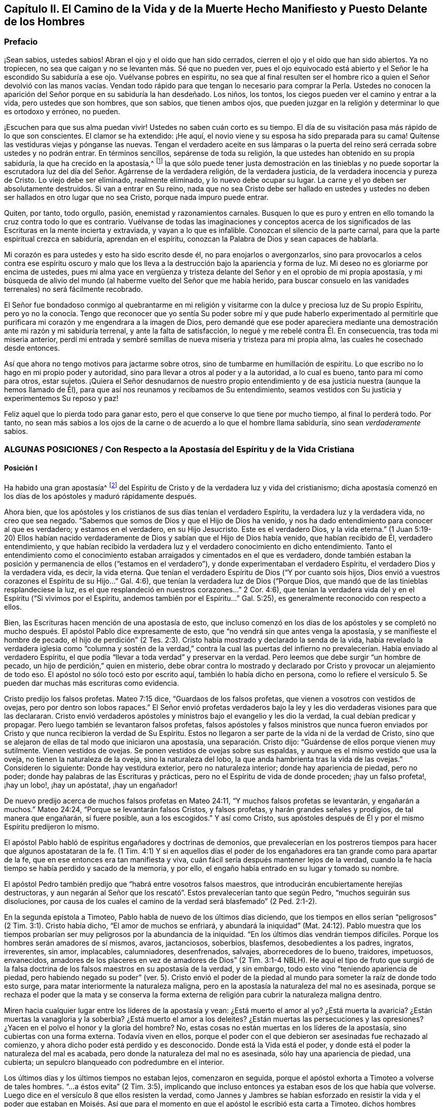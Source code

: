 [#el-camino, short="El Camino de la Vida y de la Muerte"]
== Capítulo II. El Camino de la Vida y de la Muerte Hecho Manifiesto y Puesto Delante de los Hombres

=== Prefacio

¡Sean sabios, ustedes sabios!
Abran el ojo y el oído que han sido cerrados,
cierren el ojo y el oído que han sido abiertos.
Ya no tropiecen, no sea que caigan y no se levanten más. Sé que no pueden ver,
pues el ojo equivocado está abierto y el Señor le ha escondido Su sabiduría a ese ojo.
Vuélvanse pobres en espíritu,
no sea que al final resulten ser el hombre rico a quien el Señor devolvió con las manos
vacías. Vendan todo rápido para que tengan lo necesario para comprar la Perla.
Ustedes no conocen la aparición del Señor porque en su sabiduría la han desdeñado.
Los niños, los tontos, los ciegos pueden ver el camino y entrar a la vida,
pero ustedes que son hombres, que son sabios, que tienen ambos ojos,
que pueden juzgar en la religión y determinar lo que es ortodoxo y erróneo, no pueden.

¡Escuchen para que sus alma puedan vivir!
Ustedes no saben cuán corto es su tiempo.
El día de su visitación pasa más rápido de lo que son conscientes.
El clamor se ha extendido: ¡He aquí,
el novio viene y su esposa ha sido preparada para su cama!
Quítense las vestiduras viejas y pónganse las nuevas.
Tengan el verdadero aceite en sus lámparas o la puerta del
reino será cerrada sobre ustedes y no podrán entrar.
En términos sencillos, sepárense de toda su religión,
la que ustedes han obtenido en su propia sabiduría, la que ha crecido en la apostasía,^
footnote:[Penington y muchos de sus contemporáneos,
usan la palabra __'`apostasía`'__ para referirse a la condición de la iglesia cristiana,
que comenzó poco después de los primeros apóstoles, hasta la época de estos escritos.
En sus mentes, la forma predominantemente muerta,
externa y centrada en el hombre de la religión cristiana,
que había prevalecido a lo largo de los siglos,
era la gran apostasía que había sido predicha por Cristo y los apóstoles.]
la que sólo puede tener justa demostración en las tinieblas y no puede soportar
la escrutadora luz del día del Señor. Agárrense de la verdadera religión,
de la verdadera justicia, de la verdadera inocencia y pureza de Cristo.
Lo viejo debe ser eliminado, realmente eliminado, y lo nuevo debe ocupar su lugar.
La carne y el yo deben ser absolutamente destruidos.
Si van a entrar en Su reino,
nada que no sea Cristo debe ser hallado en ustedes y ustedes
no deben ser hallados en otro lugar que no sea Cristo,
porque nada impuro puede entrar.

Quiten, por tanto, todo orgullo, pasión, enemistad y razonamientos carnales.
Busquen lo que es puro y entren en ello tomando la cruz contra todo lo que es contrario.
Vuélvanse de todas las imaginaciones y conceptos acerca de los
significados de las Escrituras en la mente incierta y extraviada,
y vayan a lo que es infalible.
Conozcan el silencio de la parte carnal,
para que la parte espiritual crezca en sabiduría, aprendan en el espíritu,
conozcan la Palabra de Dios y sean capaces de hablarla.

Mi corazón es para ustedes y esto ha sido escrito desde él,
no para enojarlos o avergonzarlos,
sino para provocarlos a celos contra ese espíritu oscuro y malo
que los lleva a la destrucción bajo la apariencia y forma de luz.
Mi deseo no es gloriarme por encima de ustedes,
pues mi alma yace en vergüenza y tristeza delante
del Señor y en el oprobio de mi propia apostasía,
y mi búsqueda de alivio del mundo (al haberme vuelto del Señor que me había herido,
para buscar consuelo en las vanidades terrenales) no será fácilmente recobrado.

El Señor fue bondadoso conmigo al quebrantarme en mi religión
y visitarme con la dulce y preciosa luz de Su propio Espíritu,
pero yo no la conocía. Tengo que reconocer que yo sentía Su poder
sobre mí y que pude haberlo experimentado al permitirle que purificara
mi corazón y me engendrara a la imagen de Dios,
pero demandé que ese poder apareciera mediante una
demostración ante mi razón y mi sabiduría terrenal,
y ante la falta de satisfacción, lo negué y me rebelé contra Él. En consecuencia,
tras toda mi miseria anterior,
perdí mi entrada y sembré semillas de nueva miseria y tristeza para mi propia alma,
las cuales he cosechado desde entonces.

Así que ahora no tengo motivos para jactarme sobre otros,
sino de tumbarme en humillación de espíritu.
Lo que escribo no lo hago en mi propio poder y autoridad,
sino para llevar a otros al poder y a la autoridad, a lo cual es bueno,
tanto para mí como para otros, estar sujetos.
¡Quiera el Señor desnudarnos de nuestro propio entendimiento
y de esa justicia nuestra (aunque la hemos llamado de Él),
para que así nos reunamos y recibamos de Su entendimiento,
seamos vestidos con Su justicia y experimentemos Su reposo y paz!

Feliz aquel que lo pierda todo para ganar esto,
pero el que conserve lo que tiene por mucho tiempo, al final lo perderá todo.
Por tanto,
no sean más sabios a los ojos de la carne o de acuerdo a lo que el hombre llama sabiduría,
sino sean _verdaderamente_ sabios.

[.old-style.bold]
=== ALGUNAS POSICIONES / Con Respecto a la Apostasía del Espíritu y de la Vida Cristiana

[.alt]
==== Posición I

Ha habido una gran apostasía^
footnote:[Alejamiento, salida]
del Espíritu de Cristo y de la verdadera luz y vida del cristianismo;
dicha apostasía comenzó en los días de los apóstoles y maduró rápidamente después.

Ahora bien, que los apóstoles y los cristianos de sus días tenían el verdadero Espíritu,
la verdadera luz y la verdadera vida, no creo que sea negado.
"`Sabemos que somos de Dios y que el Hijo de Dios ha venido,
y nos ha dado entendimiento para conocer al que es verdadero; y estamos en el verdadero,
en su Hijo Jesucristo.
Este es el verdadero Dios, y la vida eterna.`"
(1 Juan 5:19-20) Ellos habían nacido verdaderamente
de Dios y sabían que el Hijo de Dios había venido,
que habían recibido de Él, verdadero entendimiento,
y que habían recibido la verdadera luz y el verdadero conocimiento en dicho entendimiento.
Tanto el entendimiento como el conocimiento estaban
arraigados y cimentados en el que es verdadero,
donde también estaban la posición y permanencia de ellos ("`estamos en el verdadero`"),
y donde experimentaban el verdadero Espíritu, el verdadero Dios y la verdadera vida,
es decir, la vida eterna.
Que tenían el verdadero Espíritu de Dios ("`Y por cuanto sois hijos,
Dios envió a vuestros corazones el Espíritu de su Hijo...`" Gal.
4:6), que tenían la verdadera luz de Dios ("`Porque Dios,
que mandó que de las tinieblas resplandeciese la luz,
es el que resplandeció en nuestros corazones...`" 2 Cor.
4:6), que tenían la verdadera vida del y en el Espíritu ("`Si vivimos por el Espíritu,
andemos también por el Espíritu...`" Gal.
5:25), es generalmente reconocido con respecto a ellos.

Bien, las Escrituras hacen mención de una apostasía de esto,
que incluso comenzó en los días de los apóstoles y se completó
no mucho después. El apóstol Pablo dice expresamente de esto,
que "`no vendrá sin que antes venga la apostasía, y se manifieste el hombre de pecado,
el hijo de perdición`" (2 Tes.
2:3). Cristo había mostrado y declarado la senda de la vida,
había revelado la verdadera iglesia como "`columna y sostén de la verdad,`" contra la
cual las puertas del infierno no prevalecerían. Había enviado al verdadero Espíritu,
el que podía "`llevar a toda verdad`" y preservar en la verdad.
Pero leemos que debe surgir "`un hombre de pecado,
un hijo de perdición,`" quien en misterio,
debe obrar contra lo mostrado y declarado por Cristo
y provocar un alejamiento de todo eso.
El apóstol no sólo tocó esto por escrito aquí, también lo había dicho en persona,
como lo refiere el versículo 5. Se pueden dar muchas más escrituras como evidencia.

Cristo predijo los falsos profetas.
Mateo 7:15 dice, "`Guardaos de los falsos profetas,
que vienen a vosotros con vestidos de ovejas, pero por dentro son lobos rapaces.`"
El Señor envió profetas verdaderos bajo la ley y
les dio verdaderas visiones para que las declararan.
Cristo envió verdaderos apóstoles y ministros bajo el evangelio y les dio la verdad,
la cual debían predicar y propagar.
Pero luego también se levantaron falsos profetas,
falsos apóstoles y falsos ministros que nunca fueron enviados
por Cristo y que nunca recibieron la verdad de Su Espíritu.
Estos no llegaron a ser parte de la vida ni de la verdad de Cristo,
sino que se alejaron de ellas de tal modo que iniciaron una apostasía,
una separación. Cristo dijo: "`Guárdense de ellos porque vienen muy sutilmente.
Vienen vestidos de ovejas.
Se ponen vestidos de ovejas sobre sus espaldas,
y aunque es el mismo vestido que usa la oveja, no tienen la naturaleza de la oveja,
sino la naturaleza del lobo, la que anda hambrienta tras la vida de las ovejas.`"
Consideren lo siguiente: Donde hay vestidura exterior, pero no naturaleza interior;
donde hay apariencia de piedad, pero no poder;
donde hay palabras de las Escrituras y prácticas,
pero no el Espíritu de vida de donde proceden; ¡hay un falso profeta!, ¡hay un lobo!,
¡hay un apóstata!, ¡hay un engañador!

De nuevo predijo acerca de muchos falsos profetas en Mateo 24:11,
"`Y muchos falsos profetas se levantarán, y engañarán a muchos.`"
Mateo 24:24, "`Porque se levantarán falsos Cristos, y falsos profetas,
y harán grandes señales y prodigios, de tal manera que engañarán, si fuere posible,
aun a los escogidos.`"
Y así como Cristo,
sus apóstoles después de Él y por el mismo Espíritu predijeron lo mismo.

El apóstol Pablo habló de espíritus engañadores y doctrinas de demonios,
que prevalecerían en los postreros tiempos para hacer que algunos apostataran de la fe.
(1 Tim.
4:1) Y si en aquellos días el poder de los engañadores
era tan grande como para apartar de la fe,
que en ese entonces era tan manifiesta y viva,
cuán fácil sería después mantener lejos de la verdad,
cuando la fe hacía tiempo se había perdido y sacado de la memoria, y por ello,
el engaño había entrado en su lugar y tomado su nombre.

El apóstol Pedro también predijo que "`habrá entre vosotros falsos maestros,
que introducirán encubiertamente herejías destructoras,
y aun negarán al Señor que los rescató`". Estos prevalecerían tanto que según Pedro,
"`muchos seguirán sus disoluciones,
por causa de los cuales el camino de la verdad será blasfemado`" (2 Ped.
2:1-2).

En la segunda epístola a Timoteo, Pablo habla de nuevo de los últimos días diciendo,
que los tiempos en ellos serían "`peligrosos`" (2 Tim.
3:1). Cristo había dicho, "`El amor de muchos se enfriará, y abundará la iniquidad`" (Mat.
24:12). Pablo muestra que los tiempos probarían ser
muy peligrosos por la abundancia de la iniquidad.
"`En los últimos días vendrán tiempos difíciles.
Porque los hombres serán amadores de sí mismos, avaros, jactanciosos, soberbios,
blasfemos, desobedientes a los padres, ingratos, irreverentes, sin amor, implacables,
calumniadores, desenfrenados, salvajes, aborrecedores de lo bueno, traidores, impetuosos,
envanecidos, amadores de los placeres en vez de amadores de Dios`" (2 Tim.
3:1-4 NBLH).
He aquí el tipo de fruto que surgió de la falsa doctrina
de los falsos maestros en su apostasía de la verdad,
y sin embargo, todo esto vino "`teniendo apariencia de piedad,
pero habiendo negado su poder`" (ver. 5). Cristo envió el poder
de la piedad al mundo para someter la raíz de donde todo esto surge,
para matar interiormente la naturaleza maligna,
pero en la apostasía la naturaleza del mal no es asesinada,
porque se rechaza el poder que la mata y se conserva la forma externa
de religión para cubrir la naturaleza maligna dentro.

Miren hacia cualquier lugar entre los líderes de la apostasía y vean:
¿Está muerto el amor al yo?
¿Está muerta la avaricia?
¿Están muertas la vanagloria y la soberbia?
¿Está muerto el amor a los deleites?
¿Están muertas las persecuciones y las opresiones?
¿Yacen en el polvo el honor y la gloria del hombre?
No, estas cosas no están muertas en los líderes de la apostasía,
sino cubiertas con una forma externa.
Todavía viven en ellos,
porque el poder con el que debieron ser asesinadas fue rechazado al comienzo,
y ahora dicho poder está perdido y es desconocido.
Donde está la Vida está el poder, y donde está el poder la naturaleza del mal es acabada,
pero donde la naturaleza del mal no es asesinada, sólo hay una apariencia de piedad,
una cubierta; un sepulcro blanqueado con podredumbre en el interior.

Los últimos días y los últimos tiempos no estaban lejos, comenzaron en seguida,
porque el apóstol exhorta a Timoteo a volverse de tales hombres.
"`...a éstos evita`" (2 Tim.
3:5), implicando que incluso entonces ya estaban esos de los que había que volverse.
Luego dice en el versículo 8 que ellos resisten la verdad,
como Jannes y Jambres se habían esforzado en resistir la vida y el poder que estaban
en Moisés. Así que para el momento en que el apóstol le escribió esta carta a Timoteo,
dichos hombres habían llegado.

Judas habla de "`hombres impíos que convierten en libertinaje la gracia de nuestro Dios,
y niegan a Dios el único soberano,
y a nuestro Señor Jesucristo,`" y que ya "`han entrado`" (Jud.
1:4). El apóstol Juan dice muy específicamente, "`Hijitos, ya es el último tiempo;
y según vosotros oísteis que el anticristo viene,
así ahora han surgido muchos anticristos; por esto conocemos que es el último tiempo.
Salieron de nosotros...`" (1 Juan 2:18-19). Cristo,
instruyendo a Sus discípulos con respecto a los últimos tiempos,
les dijo que se levantarían falsos cristos con gran poder de engaño. (Mat.
24:24) Ahora bien, Juan dice aquí: "`han surgido muchos anticristos;
por esto conocemos que es el último tiempo.`"
Estos no permanecieron en la doctrina de los apóstoles que predicaban "`el evangelio
eterno,`" ni permanecieron en el Espíritu y principio en el que habían entrado,
sino que "`salieron`" de ellos,
salieron del Espíritu (de la unción en la que tenían que mantenerse y por la
que eran mantenidos) hacia otro espíritu y predicaron otro evangelio.
El evangelio del anticristo no era el poder de Dios para destruir lo terrenal,
todo lo contrario, consistía en un conocimiento muerto y literal de las cosas,
del que lo terrenal podía alimentarse y mantenerse vivo.

Miren el estado de las iglesias de entonces,
según lo que las Escrituras registran de ellas,
y los síntomas de la apostasía aparecerán claramente.
La iglesia de Éfeso (en la que habían entrado algunos lobos rapaces, Hech.
20:29) había dejado su primer amor.
(Apoc.
2:4) Las iglesias de Galacia fueron hechizadas y se apartaron del evangelio.
(Gal.
3:1) La iglesia de Colosas estaba enredada y sujeta a los rudimentos del mundo,
ordenanzas (que perecen con el uso), mandamientos y doctrinas de hombres.
(Col.
2:20-22) La iglesia de Corinto también estaba siendo
turbada por los falsos profetas (2 Cor.
11:12-13), tanto así,
que el apóstol temía que la iglesia fuera corrompida por ellos (ver. 3).
En la iglesia de Pérgamo había unos que retenían la doctrina de Baal.
(Apoc.
2:14) La iglesia de Tiatira permitía que la mujer
llamada Jezabel y que se hacía llamar profetisa,
sedujera y diera a luz niños de apostasía. (Apoc.
2:20,23) La iglesia de Sardis tenía nombre de estar viva
pero estaba muerta y había manchado sus vestiduras (Apoc.
3:2,4). La iglesia de Laodicea se veía a sí misma rica, enriquecida,
que no tenía necesidad de nada, pero era desventurada, miserable, pobre,
ciega (el ojo se había desviado) y desnuda; sin oro, sin vestido, sin colirio.
(Apoc.
3:17-18). Finalmente,
todos los gentiles fueron advertidos por Pablo en
su carta a la iglesia de Roma a mirar su estatus,
para que no cayeran de la fe,
de la verdad y de la vida a la apostasía (como habían hecho los judíos),
ni experimentaran la severidad de Dios,
como también la habían experimentado los judíos. (Rom.
11: 20-22)

Es evidente, por tanto,
que en los días de los apóstoles la apostasía había
encontrado asidero y había comenzado a esparcirse.
El apóstol Juan mirando en el espíritu el estado futuro de las cosas,
la vio extendida y cubriéndolo todo;
"`todas las naciones han bebido del vino del furor de su fornicación`" (Apoc.
18:3). El camino de la verdad había sido blasfemado hacía mucho (2 Ped.
2:2) y la Roca Eterna que sólo se establece en la verdad había sido abandonada.
Todo se hizo como un mar,
se levantó la bestia (que no podía levantarse mientras el poder
de la verdad estuviera en pie) y sobre la bestia la mujer,
y en su mano la copa de engaño y desvío de la vida.
Ella les dio a beber a todas las naciones y las naciones bebieron y se embriagaron,
por lo tanto,
todas las naciones han sido envenenadas con las doctrinas
y prácticas de la apostasía. Ellas han tomado como verdad,
lo que la ramera les dijo que era verdad; han guardado como mandamientos de Dios,
lo que la ramera les dijo que eran mandamientos de Dios.
Por este medio nunca han llegado a estar casadas con Cristo, a estar unidas a Él,
a recibir la ley de vida de Su Espíritu y a experimentar
la libertad de la esclavitud de la corrupción. Por el contrario,
han estado en la cama de fornicación con la ramera y se han complacido,
saciado y satisfecho con esta fornicación. En consecuencia,
la corrupción cubrió toda la tierra.

Y aunque Dios se reservó para sí un remanente que lo adorara y
diera algún testimonio de Su verdad durante todo ese tiempo,
la "`bestia`" (que era manejada por la ramera) tenía poder sobre ellos;
poder para hacerles guerra, poder para vencerlos.
(Apoc.
13:7) La "`bestia`" tenía poder sobre toda "`tribu, pueblo,
lengua y nación`" en todas partes para vencer a los "`santos,`"
para suprimir la verdad de la que ellos eran movidos a dar testimonio,
para establecer la adoración de la "`bestia`" y hacer
que toda la tierra cayera delante de eso.
(Apoc.
13:7-8)

Ahora bien, por lo que ha sido expresado,
¿no es manifiesto con sencillez y claridad para todo ojo,
que ha habido una gran apostasía del verdadero conocimiento de Cristo,
y que una corrupción y un poder universal de muerte se han
propagado en lugar del poder de vida y gracia de Dios?
"`La gracia de Dios que trae salvación`" ha desaparecido;
la "`abominación de la desolación`" ha tomado su lugar y lo ha
llenado todo de veneno mortal contra la verdad y contra la vida.
Así, esa enemistad contra Dios bajo la apariencia de amor y celo por Él,
ha reinado en términos generales en los corazones de los hombres
desde los tiempos de los apóstoles hasta este día presente.

[.alt]
==== Posición II

En esta gran apostasía el verdadero estado del cristianismo se ha perdido.
Si ellos apostataron del Espíritu, de la luz y de la vida,
entonces se salieron de dicho estado y lo perdieron.

Se podría describir con multitud de detalles la manera
en que el estado del cristianismo se perdió,
pero sería demasiado extenso y tedioso.
Por lo tanto, puede que baste exponer unos pocos ejemplos importantes.

=== 1. La verdadera regla del cristianismo se perdió.

La regla que dirige,
guía y ordena al cristiano en toda su marcha fue apostatada y perdida.

[.discourse-part]
Pregunta: ¿Cuál es la regla^
footnote:[La palabra __regla__ se usa para referirse a eso que gobierna,
rige o tiene verdadera autoridad en la vida del creyente.]
por la que el cristiano tiene que dirigir y ordenar su curso?

[.discourse-part]
Respuesta: Ser cristiano es ser seguidor de Cristo, en consecuencia,
se debe tener la misma regla para caminar que tuvo Cristo.
El cristiano proviene de Cristo y tiene la misma vida en él,
por lo tanto necesita la misma regla.
Cristo tenía la plenitud de vida y todos recibimos
de Su plenitud una medida de dicha vida.
"`Porque somos miembros de su cuerpo,
de su carne y de sus huesos`" (Ef. 5:30). En efecto,
nosotros salimos del mismo manantial de vida de donde Él salió,
"`Porque el que santifica y los que son santificados, de uno son todos;
por lo cual no se avergüenza de llamarlos hermanos`" (Heb.
2:11). ¿Cuál era Su regla?
¿No era la plenitud de vida que recibió? Y ¿cuál es la regla de los que son santificados?
¿No es la medida de vida que recibieron?
¿No era la regla de Cristo la ley del Espíritu,
la ley que el Espíritu escribió en Su corazón? Y
¿no es la regla de los cristianos la ley del Espíritu,
la ley que el Espíritu escribe en sus corazones?

¿Cómo fue hecho Cristo rey y sacerdote?
¿Fue por la ley de un mandamiento carnal o por el poder de una vida eterna?
¿Y cómo son hechos ellos reyes y sacerdotes de Dios?
(Apoc.
1:6). ¿Es por la ley de un mandamiento carnal o por el poder de la misma vida eterna?
"`He aquí que vengo para hacer tu voluntad, Dios mío`', dijo Cristo,
"`cuando entró al mundo`" (Heb.
10:7,5) Pero ¿por cuál regla?
¿Por cuál ley?
"`Tu ley está en medio de mi corazón`" (Sal.
40:8). Y el Espíritu que la escribió ahí,
es el mismo que escribe el nuevo pacto con todas sus leyes en el corazón de cada cristiano,
desde el más pequeño hasta el más grande.
(Heb.
8:9,10) Sí, el Espíritu que habitaba en el corazón de Cristo,
es el mismo que habita en el de los cristianos de acuerdo a la promesa del pacto.
(Ezeq.
36:27)

Esta era la regla por la que Pablo caminaba,
"`la ley del Espíritu de vida en Cristo Jesús`" (Rom.
8:1-2). Esto lo hizo "`libre de la ley de pecado y muerte.`"
¿Dónde está escrita la ley del pecado?
¿Dónde está escrita la ley de la muerte?
¿No está escrita en el corazón? ¿No debe ser escrita ahí también la ley
de justicia y vida para que sea capaz de tratar con el pecado y la muerte?
El Espíritu forma de nuevo el corazón, forma a Cristo en el corazón,
engendra una nueva creación ahí que no puede pecar.
("`El que es nacido de Dios no peca.`") Esta es la regla de justicia,
la nueva creación o el Espíritu de vida en la nueva creación.
"`Porque en Cristo Jesús ni la circuncisión vale nada,
ni la incircuncisión,
sino una nueva creación. Y a todos los que anden conforme a esta regla,
paz y misericordia sea a ellos`" (Gal.
6:15-16). Note, esta es la regla:
La nueva creación que es engendrada en todo el que es nacido de Dios.
"`Si alguno está en Cristo,
nueva criatura es,`" y esta nueva creación tiene que ser su regla.
En la medida que cada hombre camine de acuerdo a esta regla,
de acuerdo a la nueva creación,
de acuerdo a la ley de luz y vida que el Espíritu continuamente sopla en la nueva creación,
tiene paz.
Pero si transgrede esto y no camina según el Espíritu sino según la carne,
camina fuera de la luz, fuera de la vida, fuera de la paz; camina en el mar,
en la muerte, en la dificultad y en la condenación. Esta es, pues,
la ley del hombre convertido: La nueva creación;
y la ley de la nueva creación es el Espíritu de vida que la engendró, que vive,
respira y emite Su ley continuamente en ella.
"`Pero vosotros tenéis la unción del Santo,
y conocéis todas las cosas`" (1 Juan 2:20). ¿Cómo
llegaron ellos a conocer todas las cosas?
¿No dice Juan que fue por "`la unción?`" La unción estaba en ellos,
una fuente o manantial de luz y vida manando en el interior
continuamente como ríos y corrientes de vida;
no necesitaban ningún otro maestro,
ni en la verdad ni en el camino de vida (ver. 27). El "`Consolador`"
renovaba sus corazones suficientemente y los llevaba a toda verdad.

Escudriñen las epístolas de los apóstoles y los encontrarán testificando
que el Señor mandó Su Espíritu a los corazones de los cristianos.
Encontrarán exhortaciones de no entristecer o apagar al Espíritu,
sino de seguir según eran guiados.
Ellos tenían que "`vivir en el Espíritu`" y "`caminar en el Espíritu.`"
(Gal.
5:25) El Espíritu tenía que caminar, vivir y producir Su propia vida y poder en ellos.
(2 Cor.
6:16) ¿Cuál puede ser la regla apropiada y completa de los hijos e hijas de Dios,
sino la luz del Espíritu de vida que recibieron de su Padre?
De esta manera elevó Dios la condición del creyente por
encima de la condición de los judíos bajo la ley.
Porque el judío externo tenía la ley escrita por el dedo de Dios en tablas de piedra,
pero nosotros tenemos la ley escrita por el dedo de Dios en las tablas de nuestros corazones.
La de ellos era una ley externa, a distancia,
y los labios del sacerdote estaban para preservar
el conocimiento de la misma e instruirlos en ella.
Pero ahora hay una ley interna, a mano,
la inmediata luz del Espíritu de vida brillando directamente en el corazón.
Los que conocen esta ley interior no necesitan hombre que les enseñe,
tienen el Espíritu de profecía en ellos y enseñanzas vivas provenientes de Él,
continuamente.
Estos son hechos reyes y sacerdotes para Dios,
tal como el pacto de la ley sólo pudo representar.

El evangelio es la sustancia de todo lo que las sombras contenían en la ley.
El cristiano es aquel que entra en esa sustancia,
vive en esa sustancia y en quien esa sustancia vive.
Su regla es la sustancia misma,
en la que él vive y la que vive en él. Cristo es la sustancia,
Él vive en el cristiano y el cristiano en Él. Cristo vive en él
por Su Espíritu y él vive en Cristo por el mismo Espíritu.
Ahí vive y tiene comunión con el Padre y con el Hijo, en la luz en la que Ellos viven,
y no mediante ninguna regla externa.
(1 Juan 1:6-7)

[.discourse-part]
Pregunta: Pero ¿cuál es la regla ahora en la apostasía?

[.discourse-part]
Respuesta:
Entre los católicos la regla son las Escrituras interpretadas
por la iglesia (como ellos se llaman a sí mismos),
con una mezcla de sus propios preceptos y tradiciones.
Entre los protestantes la regla son las Escrituras,
según las entienden por su propio estudio,
o según reciben entendimiento de ellas de los hombres que consideran ortodoxos.
De aquí se levantan continuamente diferencias, grupos y sectas;
unos siguiendo una interpretación, otros siguiendo otra.
Esta es una apostasía grave, la cual es raíz, manantial y fundamento de todo lo demás,
porque el que se pierde en el principio,
el que comienza su religión sin la verdadera regla,
¿cómo podrá seguir correctamente después?

[.discourse-part]
Objeción: ¿Pero no son las Escrituras la palabra de Dios?
¿No debe ser la palabra de Dios la regla de un cristiano?
Si todo el mundo fuera dejado en su propio espíritu,
¡cuánta confusión e incertidumbre produciría esto!

[.discourse-part]
Respuesta: Las Escrituras no son la Palabra viva,
no son la señalada por Dios para ser la regla de un cristiano,
pero contienen palabras habladas por el Espíritu de Dios
que testifican y apuntan a la Palabra que debe ser la regla.
"`Ustedes examinan las Escrituras porque piensan tener en ellas la vida eterna.
¡Y son ellas las que dan testimonio de Mí! Pero ustedes
no quieren venir a Mí para que tengan esa vida`" (Juan 5:39-40;
NBLH).
Las Escrituras deben ser escudriñadas por el testimonio que dan de Cristo,
y cuando dicho testimonio es recibido, Cristo es encontrado y la vida recibida.
Pero los fariseos antiguamente y los cristianos desde
entones (me refiero a los cristianos de nombre),
escudriñan las Escrituras pero no van a Cristo por la vida,
sino que se aferran a la letra de las Escrituras y se oponen a la vida con la letra.
Se mantienen a sí mismos alejados de la vida por
medio de su sabiduría y conocimiento de la letra.
De esta manera ponen las Escrituras en el lugar de
Cristo y así ni honran a Cristo ni a las Escrituras.

No habría sido honor para Juan el Bautista haber sido tomado como la Luz;
el honor de Juan era apuntarla.
Tampoco es ningún honor para las Escrituras ser llamadas la Palabra de Dios,
su honor es develar y testificar de la Palabra.
Ahora oigan lo que las Escrituras llaman la Palabra: "`En el principio era la Palabra,
y la Palabra era con Dios, y la Palabra era Dios`" (Juan 1:1; JBS).
"`Y aquella Palabra fue hecha carne`" (Juan 1:14, JBS).
Este era el nombre de Cristo cuando vino en la carne a sembrar Su vida en el mundo.
Cuando viene al mundo de nuevo de una tierra lejana
a pelear contra la bestia y el falso profeta,
y a limpiar la tierra de la fornicación e ídolos de la ramera, tiene el mismo nombre,
"`su nombre es la Palabra de Dios`" (Apoc.
19:13). Pedro llama esto "`la palabra de Dios que vive y permanece para siempre`" (1 Ped.
1:23). Esta Palabra que vive y permanece para siempre
es la Palabra que ellos predicaron (ver. 25),
y los que creyeron no sólo aplaudieron las palabras
que los apóstoles hablaron de la Palabra,
sino que también recibieron aquello de lo que hablaban,
"`la Palabra injertada,`" la que es recibida con espíritu manso,
quieto y sumiso y que "`puede salvar el alma`" (Sant.
1:21). Es la "`Palabra de fe,`" es decir, la que está "`cerca,
en el corazón y en la boca`" (Rom.
10:8). Es la Palabra que está a la puerta del corazón
y pide que la dejen entrar ("`He aquí,
yo estoy a la puerta y llamo,`" Apoc.
3:20). Cuando se le permite entrar habla en el corazón lo que tiene que ser oído y hecho.
Está cerca, está en el corazón y en la boca, ¿con qué fin?
"`Para que ustedes puedan oírla y hacerla.`"
La Palabra viva,
que es "`viva y eficaz y más cortante que espada de dos filos,`"
divide en la boca y divide en el corazón lo vil de lo precioso.
Sí, llega hasta la parte más íntima del corazón y corta entre las raíces.
(Heb.
4:12) Ustedes tienen que oír y hacer esa Palabra.
Tienen que separarse de todas las palabras viles, de la forma vil de vida,
del curso y de la adoración vil del mundo exterior,
del curso y de los pensamientos viles del pecado en el interior,
tan rápido como la Palabra se los descubra.
Ustedes tienen que ejercitarse en lo que es locura y necedad a los ojos del mundo,
con la severidad de la cruz sobre sus propias naturalezas terrenales.
De hecho, cuando la Palabra alcanza la naturaleza,
la vida y el espíritu mismo en el interior,
la vida carnal en el corazón no puede ser perdonada,
ni puede ser rechazado tampoco lo tonto y lo débil (en opinión
del ojo sabio del hombre) que se levanta en su lugar,
lo cual, cuando es recibido, es como una pequeña semilla,
como la más pequeña de las semillas.
Esa es la palabra de vida; esa es la regla verdadera y viva y el camino a la vida eterna;
esa es la obediencia; ese es el oír y el hacer de la Palabra.
"`El que tenga oídos, que oiga.`"

"`Examinaos a vosotros mismos si estáis en la fe; probaos a vosotros mismos.
¿O no os conocéis a vosotros mismos, que Jesucristo está en vosotros,
a menos que estéis reprobados?`"
(2 Cor.
13:5). ¿Están ustedes en la fe?
Entonces Cristo está en ustedes.
¿No está Cristo en ustedes?
Entonces están reprobados, fuera de la fe.
Cristo está en ustedes, ¿y no llevará Él las riendas y gobernar?
La Palabra viva está en el corazón, ¿y no será el gobierno del corazón? El apóstol Juan,
quien había visto, gustado, tocado y predicado la palabra de vida,
¿refirió a los cristianos a sus epístolas, o cualquier otra parte de la escritura,
para que fueran su gobierno?
No, él los dirigió a la unción como maestro suficiente.
(1 Juan 2:27) "`El que cree en mí, como dice la Escritura,
de su interior correrán ríos de agua viva`" (Juan
7:38). El que tiene la fuente de vida en él,
el que tiene ríos de agua viva manando continuamente,
¿ha necesitado ir a otro lugar a buscar agua?
"`El reino de los cielos está en ustedes,`" dijo Cristo, y manda a "`buscar el reino.`"
Enciendan la candela, barran la casa, busquen diligentemente el reino; ahí está,
si consiguen encontrarlo.
Él que ha encontrado el reino en el interior, ¿debería mirar afuera,
a palabras habladas acerca del reino para hallar las leyes del reino?
¿No se encuentran las leyes del reino en el reino?
¿Está el reino en el corazón y las leyes del reino escritas afuera en un libro?
¿No es el evangelio la ministración del Espíritu?
Aquel que ha recibido al Espíritu, ¿regresará a la letra para ser guiado?
El Espíritu vivo que da las Escrituras está presente,
¿y no tendrá preeminencia por encima de Sus propias palabras escritas?

¿Cuál es el objetivo correcto de la letra?
¿No es testificar del Espíritu y llevarlo a uno al Espíritu?
La ley, los profetas, Juan el Bautista, condujeron a Cristo en la carne;
Él tenía que ser la luz creciente y ellos tenían que decrecer.
Las palabras de Cristo en la carne,
las palabras de los apóstoles después y todas las palabras desde entonces,
no son sino para conducir a Cristo en el Espíritu, a la sustancia eterna y viva.
Cuando las palabras de Cristo, de los apóstoles,
o cuales quieras otras palabras habladas en estos días desde el mismo Espíritu,
llevan al Espíritu, a la experiencia y al establecimiento del alma en el fundamento vivo,
a la edificación y perfeccionamiento del hombre de Dios en dicho fundamento,
han alcanzado entonces su fin y su gloria.
Pero alabar las palabras escritas sin entender su voz,
manteniéndose a distancia de eso a lo que nos invitan,
pone las palabras fuera de su lugar, fuera de su uso y servicio correcto,
y así ni alcanzan su fin ni su gloria.
Y aunque el hombre pusiera sobre esas palabras algo que pareciera de mayor gloria,
es decir, las hiciera su regla y su guía,
no sería más que deshonra tanto para ellas como para
el Espíritu que las dio para un propósito diferente.

Con respecto a la otra parte de la objeción,
la que habla de si los hombres deberían ser dejados en sus
propios espíritus y seguir la guía de sus propios espíritus,
y que eso produciría confusión e incertidumbre,
¡yo reconozco que así sería! Pero aquí no estamos
hablando de dejar al hombre en su propio espíritu,
sino de dirigir y guiar al hombre a la Palabra y al Espíritu de vida,
a conocer y a oír la voz de Cristo,
la cual reúne y traslada al hombre de su propio espíritu al Espíritu de Cristo.
Allí no hay confusión ni incertidumbre, sino orden, certidumbre y estabilidad.

La luz del Espíritu de Dios es una regla segura e
infalible y el ojo que la ve es un ojo seguro.
El entendimiento humano de las Escrituras es incierto y falible.
Él, al no tener el verdadero oído,
recibe en su entendimiento incierto un conocimiento literal dudoso de las cosas,
y engaña su alma.
De esta manera,
se pierde en su propia mente errante e incierta en
medio de su sabiduría y conocimiento de las Escrituras,
y su alma es engañada por falta de una raíz verdadera y de un fundamento en él. Pero
aquel que es llevado al verdadero Pastor y conoce Su voz no puede ser engañado,
puede leer las Escrituras a salvo y probar la verdadera
dulzura de las palabras que salen de la vida.

Pero el hombre que está fuera de la vida se alimenta
de cáscaras y no puede recibir nada mejor;
ha reunido un conocimiento muerto, seco,
literal y áspero de las Escrituras y eso es lo que saborea.
Cuando la vida de las palabras y las cosas de las
que se hablan le son declaradas no las puede recibir,
porque está fuera del lugar donde fueron escritas
y del único lugar donde pueden ser entendidas.
Así entonces, el tal, tras perder la vida, ¿qué más puede hacer?
No puede hacer otra cosa más que alabar la letra escrita,
aunque su alma esté hambrienta y se encuentre famélica
y muerta por la falta del pan de vida.

Los escribas y fariseos hicieron una gran algarabía
acerca de la ley y las ordenanzas de Moisés,
afirmando que Cristo y Sus discípulos eran quebrantadores y profanadores de ellas.
No obstante, ellos mismos no honraban verdaderamente la ley ni las ordenanzas de Moisés,
sino sus propias doctrinas, mandamientos y tradiciones.
Así es ahora con los que hacen una gran algarabía acerca
de las Escrituras y de las enseñanzas de los apóstoles.
Estos no honran las Escrituras ni las enseñanzas de los apóstoles,
sino sus propias definiciones, sus propios conceptos,
sus propios inventos e imaginaciones.
Corren a las Escrituras con ese entendimiento,
con el que está fuera de la Verdad y que no los dejará entrar en ellas.
Cuando no son capaces de alcanzar y comprender la verdad tal como es, entonces estudian,
inventan e imaginan el significado.
Moldean una semejanza, una similitud de la verdad lo más aproximada posible,
y eso debe pasar como la verdad.
Luego honran y se inclinan ante ello como si fuera la voluntad de Dios,
aunque no sea más que una semejanza de su propia
invención y creación. Ellos no adoran a Dios,
ni honran las Escrituras, honran y adoran las obras de su propio cerebro.
El hombre ha hecho una imagen,
ha hecho un ídolo de cada escritura a la que le ha creado un significado,
de cada escritura que no ha leído en la luz verdadera y viva del Espíritu eterno de Dios.
El respeto y honor que le da a ese significado, no es respeto y honor dados a Dios,
sino a su propia imagen, a su propio ídolo.

¡Oh,
muchos son tus ídolos cristianos de Inglaterra! ¡Cuán llenos están ustedes de imágenes,
ídolos y conceptos espirituales! ¡Han corrido de una idea a otra
con la misma mente y espíritu con que comenzaron al principio!
El fundidor de imágenes nunca ha sido descubierto
y destruido en ustedes y por eso sigue operando.
Grande será el dolor y la angustia cuando el rápido ojo escrutador
del Señor lo busque y revele Su justa ira contra él.

Yo honro las Escrituras en mi corazón y mi alma,
y anhelo leerlas con ojo puro y en la luz pura del Espíritu vivo de Dios.
¡Pero,
qué el Señor me libre de leer una línea de ellas en mi propia voluntad
o de interpretar alguna parte de ellas de acuerdo a mi propio entendimiento!
Anhelo leerlas sólo en la medida que sea guiado, conducido e iluminado por Él,
en la voluntad y entendimiento que vienen de Él. En Su luz, toda escritura,
cada escrito del Espíritu de Dios que proviene del aliento de Su vida,
es provechoso para edificar y perfeccionar al hombre de Dios.
Pero las instrucciones, las reprimendas, las observaciones, las reglas,
los motivos de esperanza y consuelo,
o cualquier otra cosa que el hombre haya encontrado
en las Escrituras (estando él mismo fuera de la vida),
no tiene verdadero provecho, ni edifica lo verdadero.

=== 2. La verdadera adoración se perdió.

La verdadera adoración de Dios en el evangelio es en el Espíritu.
"`Mas la hora viene, y ahora es,
cuando los verdaderos adoradores adorarán al Padre en espíritu y en verdad;
porque también el Padre tales adoradores busca que le adoren`"
(Juan 4:23). La verdadera adoración es en el espíritu y en la verdad,
y los verdaderos adoradores adoran ahí. El Padre
busca tales adoradores y acepta esa adoración;
cualquier otra adoración es adoración falsa, y cualquier otro adorador es adorador falso.
¿No rechazó Dios el sacrificio de Caín antes?
¿Puede Él aceptar ahora cualquier sacrificio o adoración que se
ofrezca en la naturaleza de Caín? El que adora sin el Espíritu,
adora en esa naturaleza, pero el que adora correctamente,
debe tener su naturaleza cambiada y adorar en esa fe, en esa vida, en esa naturaleza,
en ese Espíritu, mediante el que y donde el tal es cambiado.
Porque no estar en esto o no permanecer en esto,
hace que sea imposible agradar a Dios en algo.

El que es verdadero adorador debe guardar la ley de la fe,
la ley del Espíritu de vida en él;
la ley que él recibe continuamente del Espíritu de vida mediante la fe fresca.
Él debe oír y observar la voz de la Palabra viva
en toda su adoración y debe adorar en la presencia,
poder y guía de esa Palabra.

Voy a dar sólo el ejemplo de la oración. "`Orando en todo
tiempo con toda oración y súplica en el Espíritu`" (Ef.
6:18). Note que toda oración y súplica debe ser en el Espíritu.
Si un hombre siempre que habla lo hace desde su propio espíritu,
aunque lo haga con mucho fervor y pasión,
aún no es oración. Es oración sólo en la medida que el Espíritu la motive,
en la medida que el Espíritu la dirija y la guíe. Si un
hombre comienza sin el Espíritu o continúa sin el Espíritu,
no está en la verdadera adoración, está en su propia voluntad,
es adoración de la voluntad.^
footnote:[Adoración de la voluntad es un término que se usa para
referirse a cualquier forma de adoración que brota de los recursos
del hombre y que está de acuerdo a la voluntad del hombre.]
Es adoración de acuerdo a su propio entendimiento y naturaleza,
ambas cosas deben ser crucificadas y no ser seguidas en ninguna forma bajo el evangelio.
"`Nosotros somos la circuncisión,
los que adoramos a Dios en Espíritu,`" (estos son los verdaderos adoradores,
"`la circuncisión,`" y esta es la verdadera adoración, "`en Espíritu`"),
"`no teniendo confianza en la carne.`"
Si un hombre se ocupa en algún tipo de adoración a Dios sin Su Espíritu,
¿no es esto confianza en la carne?
Si comienza sin el movimiento del Espíritu, ¿no es esto comenzar en la carne?
Si sigue sin la continuidad del Espíritu,
¿no es esto continuar en la fuerza y confianza de la carne?
La adoración del Espíritu es en la voluntad y tiempo
del Espíritu y es continuada por Su luz y poder.
Este poder mantiene abajo la parte intelectual y emotiva del hombre,
en la que todo el mundo adora, ofrece sacrificios inaceptables,
ofrendas cojas y ciegas que el alma de Dios odia.

Ahora bien, la adoración no se halla en la voluntad ni en el tiempo del hombre,
sino en lo que permanece para siempre, esta es adoración continua.
Hay una continua oración a Dios.
Hay una continua bendición y alabanza de Su nombre, al comer,
al beber o al hacer cualquier otra cosa.
Hay una continua inclinación ante la majestad del Señor en cada pensamiento,
en cada palabra, en cada acción. Esta es la verdadera adoración,
este es el descanso o día de reposo en el que los verdaderos adoradores adoran.

Cuando la creación de Dios es finalizada,
cuando el niño es formado en la luz y la vida soplada en él,
entonces Dios lo pone en Su tierra santa donde se guarda Su día de reposo.
Este está en la fe, la cual es la sustancia de las cosas que se esperaban bajo la ley.
Él ha salido de todos los tipos y sombras de la ley,
de todas las observaciones paganas de días y tiempos en el espíritu de este mundo,
para entrar en el verdadero día de reposo, en el verdadero descanso,
donde no tiene que obrar más,
donde Dios obra todo en él en Su tiempo y de acuerdo a Su propio beneplácito.
"`Pero los que hemos creído entramos en el reposo`" (Heb.
4:3). Y "`el que ha entrado en su reposo, también ha reposado de sus obras,
como Dios de las suyas`" (ver. 10). El que tiene la menor muestra de fe
conoce una medida de reposo al encontrar la vida obrando en él. Su alma
es diariamente dirigida más y más en la vida mediante la obra de la vida,
y el pesado yugo de su propio esfuerzo en pos de la vida es quitado de sus hombros.
Ahora esto es la verdad, la vida,
el día de reposo y la adoración del alma que es guiada
en la verdad y preservada en la verdad.

[.discourse-part]
Pregunta: Pero ¿cómo es la adoración ahora en la apostasía?

[.discourse-part]
Respuesta: Entre los católicos es una adoración muy desagradable;
una adoración más carnal que lo que alguna vez fue
la adoración de la ley del antiguo pacto.
Porque aunque la ley en su naturaleza era externa y carnal,
aún así era enseñada y prescrita por la sabiduría
de Dios y provechosa en su lugar y para su fin.
Pero la adoración entre los católicos fue inventada por una sabiduría
corrupta y establecida en la voluntad corrupta del hombre,
no tiene verdadero provecho, todo lo contrario, mantiene alejada la vida,
el poder y al Espíritu mediante prácticas de la carne
que alimentan y complacen la naturaleza carnal.
Miren sus días consagrados a los santos, sus horas canónicas de oración,
sus oraciones en una lengua desconocida +++[+++Latín], sus ayunos, festines, Aves Marías,
Padres Nuestros, credos, etc.
¿No está todo esto fuera de la vida,
fuera del Espíritu y según la invención y voluntad de la carne?

La adoración de los protestantes no es muy diferente,
porque su adoración es también desde un principio carnal,
en sus propios tiempos y voluntades,
según su propio entendimiento y aprehensión de las cosas.
No proviene del levantamiento y guía de la infalible vida del Espíritu en ellos,
porque cuando el Espíritu lo intenta, ellos lo sofocan.
También guardan días, tiempos y ordenanzas que perecen,
ni salen de la carne para entrar en el Espíritu donde
la verdadera adoración debe ser conocida.

=== 3. La fe, la verdadera fe se perdió.

La fe que vence al mundo, la fe que alimenta la vida del justo y mata al injusto,
la fe que es pura y da entrada al reposo de Dios,
la fe que es la sustancia de las cosas que se esperan
y la evidencia de las cosas que no se ven,
se ha perdido.

Porque los que llevan el nombre de cristianos y dicen creer en Cristo y tener fe en Él,
no pueden vencer al mundo con su fe,
más bien son vencidos por el mundo todos los días.
¿No son estos cristianos encontrados en los honores,
modas, costumbres o adoración del mundo?
¡En efecto, están tan lejos de vencer que son vencidos por todo eso!

La fe de estos cristianos (así llamados) no es un misterio^
footnote:[Penington usa la palabra __misterio__ para referirse a las
cosas que no pueden conocerse por medio de facultades naturales,
sino que deben ser reveladas por el Espíritu de Dios.]
(ellos no conocen el misterio de la fe, el cual es guardado en una consciencia pura),
la fe de ellos consiste en creer un relato histórico y en un mejoramiento
carnal de eso que puede ser guardado en una consciencia impura.

Ellos no han entrado en el reposo por medio de su fe;
no conocen el verdadero día de reposo en el Señor,
sino que continúan en un día de reposo que es sombra.
Su fe tampoco es la sustancia de lo que esperan,
porque la sustancia de lo que esperan aún es ajena a ellos.
No han llegado "`al monte de Sion, a la ciudad del Dios vivo, Jerusalén la celestial,
a la compañía de muchos millares de ángeles, a la congregación de los primogénitos,
a Dios el Juez, a Jesús el Mediador, a la sangre rociada`" y por lo tanto,
a la unidad y certeza en la vida.
Más bien permanecen en meras opiniones,
formas y prácticas adecuadas para el espíritu terrenal,
todo lo cual puede ser fácilmente sacudido, y debe ser sacudido hasta caer,
si es que alguna vez van a conocer el edificio de Dios y la verdadera fe.

=== 4. El amor, el verdadero amor se perdió.

El amor inocente, el que no guarda rencor, no desea el mal,
ni mucho menos le hace mal a alguien; el amor que es sufrido, amable, manso,
humilde y no busca lo suyo,
sino el bien de otros... ese amor se perdió. El amor no fingido fue desterrado
y el amor fingido del que procede la enemistad y violencia ha tomado su lugar.
El verdadero amor ama al enemigo y no puede devolver enemistad por enemistad,
más bien busca el bien de aquellos que lo odian.
Pero el amor falsificado puede perseguir y odiar al que él llama amigo, sí,
incluso puede perseguir y odiar a un hermano por
causa de alguna diferencia de opinión o práctica.
El amor que estaba en Cristo le enseñó a dar Su vida por Sus ovejas,
y el que tiene el mismo amor puede dar su vida por su hermano.
Sin embargo, el amor que está entre los cristianos hoy más bien tiende a quitar la vida.

¿Cómo es el amor entre los católicos?
Miren sus inquisiciones, sus iras, sus quemas en la hoguera, etc.
¿Cómo es el amor en Nueva Inglaterra?
Es un amor que encarcelará o desterrará a su hermano si difiere aunque
sea un poco en el juicio o práctica de la adoración. En efecto,
ellos azotan, queman manos, cortan orejas,
al igual que los obispos de la vieja Inglaterra.
Si alguien les hubiera dicho, cuando huyeron de la persecución de los obispos,
que iban a hacer las mismas cosas, habrían estado listos a responder:
"`¿Qué? ¿Somos acaso perros que regresan a su vómito?`"
Pero ellos huyeron de la cruz,
la que habría crucificado ese espíritu de persecución
y lo llevaron vivo con ellos a Nueva Inglaterra.

¿Cómo es el amor aquí en la vieja Inglaterra?
¿No es un amor que azota, pone en el cepo, encarcela, apedrea y se burla?
Sí,
los mismos maestros (que deberían ser modelos de amor para los
demás) echan en la cárcel y toman los bienes de sus hermanos.
Vean el __"`Record of Sufferings for Tithes in England`"__
(Registro de Sufrimientos por Diezmos en Inglaterra),
que puede hacer que un corazón tierno sangre al leerlo,
y que se situará como una señal de infamia en la magistratura
y ministerio de Inglaterra para sucesivas generaciones.

¿Es este el amor de la semilla justa o es el amor de Caín,
el cual es una mera confesión en palabra y demostración, pero no en hecho, ni en verdad?
¿Cómo pueden tales hombres amar a Dios?
No, si el verdadero amor de Dios estuviera en ellos esta enemistad no podría existir,
ni los malos frutos brotar.
Estos no han visto al Padre ni al Hijo.

"`Por esto conocerán todos que sois mis discípulos, si se aman los unos a los otros.`"
Y por esto podrán conocer todos los hombres,
que los que ahora pasan por cristianos no son discípulos de Cristo,
porque _no_ se aman unos a otros.
No están en la unidad de la luz y por eso no pueden amarse unos a otros.
Su unidad consiste sólo en formas externas, en opiniones, confesiones, prácticas,
por lo tanto,
cualquier diferencia suscita rápidamente la enemistad y
provoca levantamientos en el corazón unos contra otros.
Pero el verdadero amor crece a partir de la verdadera unión y comunión en la luz.
Cuando esta no se conoce, no puede haber verdadero amor en el Espíritu,
sino uno fingido en la carne.

=== 5. La verdadera esperanza, el verdadero gozo y la verdadera paz se perdieron.

El verdadero fundamento de la esperanza es Cristo en el corazón,
y la verdadera esperanza es la que se levanta de ese fundamento,
de la experiencia de Cristo ahí: "`Cristo en ustedes, la esperanza de gloria`" (Col.
1:27). ¿Cuál es la verdadera esperanza del cristiano?
Cristo en él. El que "`tiene la vida eterna morando en él`" y la conoce,
no puede sino ser llevado a la gloria.
Pero, ¿cuál es la esperanza del cristiano común? El aferra
su esperanza a las palabras que ha leído,
a la creencia en un testimonio escrito.
Él lee que el que cree será salvo.
"`Yo creo,`" piensa, "`por lo tanto seré salvo.`"
Y así como ha levantado la fe equivocada y el amor equivocado,
levanta la esperanza equivocada.
Esta esperanza se perderá, porque es la esperanza del hipócrita.
Es una esperanza en la naturaleza hipócrita,
que cumple con las palabras de las Escrituras,
pero no está en unión con Dios ni con la vida de ellas.
Y al estar sin ancla es llevado por las olas del mar.

El verdadero gozo está en el Espíritu, en lo que se siente,
se disfruta y se espera ahí. Pero el gozo del cristiano común está
en las cosas que amasa y comprende en su entendimiento,
o en destellos de emoción que siente en la parte afectiva provenientes del fuego
y de las chispas de su propia leña donde encuentra su calidez y confort.

La verdadera paz se encuentra en la reconciliación
con Dios al haberse derribado lo que causaba la ira.
El Cordero de Dios derribó la pared de separación en el corazón. La sangre
de Jesús (en la que está la vida) limpia el corazón de pecado,
lo purifica y une el corazón puro al Dios puro.
Ahí está la unión, ahí está la comunión, ahí está la paz.
No obstante,
la paz del cristiano común se fundamenta en un malentendido de las Escrituras,
mientras tanto,
la pared de separación permanece de pie y la maldad continúa albergada
en su corazón. Ellos razonan entre sí usando palabras de las Escrituras;
que Dios está en paz con ellos y que ellos están unidos a Él, pero al mismo tiempo,
lo que es verdaderamente de Dios en el interior de ellos, testifica contra ellos,
combate contra ellos y no hay paz.

=== 6. El verdadero arrepentimiento, la verdadera conversión y la verdadera regeneración se perdieron.

El verdadero arrepentimiento es,
el arrepentimiento de obras muertas y del principio
muerto de donde todas las obras muertas proceden.
Sin embargo, de esto no ha habido arrepentimiento,
más bien se ha apreciado en la apostasía. La edificación y el ejercicio de la religión
en la apostasía ha descansado en el entendimiento equivocado de lo que es arrepentimiento,
el cual debe ser destruido, y la voluntad carnal que debería haber sido crucificada,
ha sido complacida y alimentada con esta religión.

La verdadera conversión es, la conversión de la potestad de Satanás a Dios,
de las tinieblas a la luz,
pero en la apostasía los hombres no han conocido a Dios ni a Satanás,
no han conocido la luz ni las tinieblas.
En la apostasía los hombres han errado tomando uno por el otro,
adorando al diablo en lugar de a Dios (Apoc.
13:4) y siguiendo los conceptos oscuros de sus propias mentes,
con respecto a las Escrituras y llamándolos luz.

La regeneración es el cambio de hombre que ocurre
mediante el nacimiento que es del Espíritu.
La criatura se desnuda de su propia naturaleza, de su propio entendimiento,
de su propia voluntad y se forma de nuevo en el vientre del Espíritu.
La vieja criatura pasa y surge una nueva,
la cual crece diariamente en la nueva vida hacia la plenitud de Cristo.
Pero ahora,
si los hombres pudieran abrir sus ojos verían que su nacimiento es carnal y que consiste,
en el mejor de los casos, en una conformación a la letra,
la que la vieja naturaleza puede imitar y alcanzar.
Verían que la Semilla inmortal no está brotando en ellos,
que ni ellos están muertos a lo mortal, ni vivos a lo inmortal.

=== 7. La verdadera sabiduría, justicia, santificación y redención se ha perdido.

La verdadera sabiduría está en el temor de Dios y en apartarse del mal.
Los que son enseñados por Dios aprenden esa sabiduría,
y de ese modo son hechos sabios para salvación. Pero la mayoría
de los que son llamados cristianos no han entrado en el temor de
Dios y lo miran como perteneciente a la ley y no al evangelio.

La verdadera justicia está en la fe, en oír y obedecer la palabra de fe.
¿De dónde venía la justicia de la ley sino por oír y obedecer la voz de la ley?
¿De dónde viene la justicia del evangelio sino por oír y obedecer a la Palabra de fe,
la cual es predicada (y es el Predicador) en el corazón? El apóstol
Pablo hace esta comparación. La justicia de la ley dice:
"`El hombre que haga estas cosas, vivirá por ellas`" (Rom.
10:5), pero ¿qué dice la Palabra de fe?: "`Cerca de ti está la palabra,
en tu boca y en tu corazón`" (Rom.
10:8); el que hace y oye esa Palabra vivirá en ella.
"`De cierto, de cierto os digo: Viene la hora, y ahora es,
cuando los muertos oirán la voz del Hijo de Dios;
y los que la oyeren vivirán`" (Juan 5:25) La desobediencia
a la ley escrita era injusticia y llevaba a la muerte.
De igual manera,
la desobediencia a la Palabra viva es injusticia y el hombre no puede ser justificado,
sino condenado.
Cuando el alma oye, cree y obedece es justificada,
sus pecados anteriores son olvidados y esto le es imputado como justicia.
Pero cuando el alma no oye, no cree ni obedece, esta incredulidad es juzgada en ella,
sus pecados son retenidos y no le son remitidos.

La verdadera santificación consiste en el crecimiento de la Semilla
y en Su propagación sobre el corazón y sobre todo el hombre,
tal como sucede con la levadura.
Cristo es formado por la fe en el corazón y según crece esta Semilla,
según se propaga esta Levadura, según crece este Hombre,
así hace santa a la persona en quien Él crece.
La semilla de la vida, el reino de los cielos,
es algo santo y según crece y se extiende purga la vieja levadura y hace nueva la masa.
Pero ahora, los cristianos que han crecido en la apostasía,
desconocen esta Semilla y no disciernen esta Levadura,
es por eso que su santidad consiste en conformarse a reglas de las Escrituras
que reciben en el corazón y en el entendimiento viejo.
¡Cuánto ruido ha hecho la santidad del hombre en
el mundo a lo largo de la noche de la apostasía!

La redención consiste en ser comprados por el precio de la vida, para salir del pecado,
salir de la muerte, salir de la tierra, salir del poder del diablo.
Consiste, en expulsar del corazón al hombre fuerte con todo lo que introdujo,
y en la liberación de su poder.
Consiste en disolver la obra del pecado, la obra que el diablo ha forjado,
y colocar al alma, la cual es inmortal, en libertad; libre del pecado,
libre para la justicia.
Esta es la verdadera redención. Pero la redención en la apostasía es una redención fingida,
en la que la salvación del pecado, del diablo y su poder no se siente ni se experimenta,
el hombre fuerte aún está en el corazón,
mantiene al alma en la muerte y produce frutos de muerte diariamente.

Anteriormente,
(el primer día de la irrupción del poder de Dios)
los cristianos tenían a Cristo en ellos,
a la Palabra viva.
Ellos le abrieron su corazón, lo recibieron,
lo sintieron ahí y lo encontraron hecho para ellos su sabiduría, su justicia,
su santificación, su redención. (1 Cor.
1:30) Ellos tenían la sustancia que esas palabras significan y de la que hablan,
y conocían el significado de las palabras por la experiencia de la sustancia.
Pero los cristianos ahora, en la apostasía,
tienen una multitud de percepciones tomadas de las palabras,
sin la experiencia de la sustancia de la que ellas hablan; en eso consiste su religión.

=== 8. La iglesia, la verdadera iglesia se perdió.

La verdadera iglesia era una congregación reunida en Dios fuera del mundo,
engendrada y reunida en Su vida por la Palabra viva; por lo tanto,
tenía un lugar y una habitación verdadera en Dios.
El apóstol Pablo escribiendo a los de Tesalónica los llama "`la iglesia en Dios.`"
La iglesia bajo el evangelio está formada de verdaderos israelitas,
reunidos en la medida del Espíritu de Dios en ellos,
fuera de sus propios espíritus y naturaleza.
Ellos son engendrados por Dios, nacidos de Su Espíritu,
sacados de Egipto por Él y llevados a través del desierto a Sión, el monte santo.
Ahí encuentran la Piedra angular elegida y preciosa que está puesta en
Sión. Son piedras vivas edificados sobre ella en Jerusalén la ciudad santa.
(1 Ped.
2:5-6; Heb.
12:22) Esta es la verdadera iglesia.

Todo el que cree en Cristo es una piedra viva y como piedra viva,
está colocado sobre el fundamento vivo, por tanto,
es una parte del edificio en el templo del Dios vivo.
Sí, al ser limpiados su cuerpo y su espíritu,
él mismo es un templo en el que Dios habita, aparece y es adorado.
La reunión de algunas de estas piedras,
en cualquier momento y en la vida y nombre de Cristo, es un templo más grande,
y tal templo, que Cristo nunca falla en aparecer.

Pero, ¿qué ha sido la iglesia en la apostasía? Un edificio de piedra, dicen algunos,
y esto no sólo entre los católicos, sino también entre los protestantes en Inglaterra.
Muchos han llamado a un edificio de piedra, iglesia, templo, casa de Dios,
alegando que es un lugar santo,
y lo demuestran quitándose sus sombreros mientras están en el interior.
Otros dicen que no es el edificio de piedra, sino la gente que se encuentra ahí,
sin embargo,
estos siguen burlándose si oyen a un hombre hablar de ser movido por el Espíritu.

=== 9. El ministerio, el verdadero ministerio se perdió.

El verdadero ministerio era un ministerio hecho y establecido por el Espíritu,
por el don que el Espíritu les confirió,
por el Espíritu que los envió y los designó para Su obra.
Cristo les mandó a Sus apóstoles y discípulos que
esperaran en Jerusalén la promesa del Espíritu,
y cuando les dio el Espíritu los dio a la iglesia para la obra del ministerio.
(Ef. 4:11-12; Hech.
20:28) Ahora bien,
si nadie puede ser miembro de la verdadera iglesia sino al ser engendrado,
sacado de la muerte e introducido en la vida mediante el Espíritu,
ciertamente nadie es suficiente para ministrar al engendrado sino por el mismo Espíritu.
Por consiguiente, estos recibieron su ministerio del Señor Jesús (Hech.
20:24), y por el don del Espíritu que recibieron de Él,
fueron hechos "`ministros competentes del Nuevo Testamento, no de la letra,
sino del Espíritu`" (2 Cor.
3:6). Ellos eran aptos en Dios para ministrar desde
el Espíritu de Dios a los espíritus de Su pueblo.
No ministraban conocimiento literal de cosas al intelecto del hombre,
sino que conducían a los hombres al Espíritu de Dios,
y les ministraban cosas espirituales dadas por Dios al entendimiento espiritual.
Tampoco hacían uso de su propia sabiduría y habilidad
para satisfacer los deseos del oído natural,
sino que le hablaban a la consciencia con demostración
del Espíritu en la presencia de Dios,
según le placía al Espíritu darles expresión.

Pero, ¿cómo son hechos los ministros en la apostasía? Por órdenes de los hombres,
creados en sus propias voluntades, según sus propias invenciones.
¿Cómo son calificados?
Por la habilidad e idiomas humanos,^
footnote:[Es decir, los idiomas originales de la Biblia, el griego y el hebreo.]
lo cual ha sido de alta estima en la iglesia,
ya que el idioma del Espíritu de Dios y Su habilidad perdieron.
Dios no escoge aquí quiénes serán Sus ministros,
cualquier hombre puede designar a su hijo para ser ministro,
si lo enseña a aprender y lo envía a la universidad.
Estos, entonces,
son aptos para ministrarle al hombre las cosas del
hombre de acuerdo a las habilidades humanas,
y esto, en la oscura noche de la apostasía,
se ha hecho pasar como el verdadero llamado al ministerio de Dios.
Por lo tanto, el ministerio es también una invención del hombre, hecho por el hombre,
que no procede del Espíritu ni es capaz de ministrar de espíritu a espíritu.

[.discourse-part]
Objeción: Pero, ¿no ha habido verdadera religión desde los días de los apóstoles?
¿Ni verdadera regla, verdadera adoración, verdadera fe, verdadero amor,
verdadera esperanza, gozo o paz?
¿Ni verdadero arrepentimiento, conversión, regeneración? ¿Ni verdadera sabiduría,
justicia, santificación ni redención? ¿Ni verdadera iglesia, ni verdadero ministerio?
¿Qué ha llegado a ser de todos nuestros antepasados?
¿Perecieron todos?
¿No se han convertido muchos a Dios por este ministerio?
¿No son ustedes mismos convertidos por él? De hecho,
¿no han sido muchos de ellos martirizados y testigos de la verdad?

[.discourse-part]
Respuesta: La adoración, la fe, el amor, la esperanza, el gozo, la paz,
el arrepentimiento, la conversión, la regeneración, etc.,
que han sido declaradas en las naciones como la verdad,
la iglesia y los ministros se han corrompido,
nunca han recuperado su estado verdadero y original hasta el día presente.
Han habido cambios de una cosa u otra, pero no se ha conocido una verdadera restauración.

Sin embargo,
a lo largo de todas las edades y generaciones Dios ha reservado
una simiente para Él. Con dicha semilla hizo que surgiera un remanente
al que movía y llevaba a testificar contra estas corrupciones,
y tan pronto como la bestia los derribaba y mataba, Dios levantaba más.

Ahora bien, aunque esta simiente,
aunque este remanente no fue capaz de recuperar la
total posesión de la vida y del poder que se perdieron,
sí experimentó un verdadero sabor de ello y el testimonio
que dio a partir de esa experiencia fue verdadero.
Y en la medida que mantuvo ese testimonio en la fe y en la paciencia
que había aprendido y recibido de Dios (aunque en una medida menor),
fue aceptado por Él. Así que no todo se perdió en esta noche de oscuridad;
aquellos que temían a Dios, conocían y oían Su voz,
tenían el testimonio de Su presencia con ellos y
gustaban Su vida y poder en alguna medida.
Dios no era un amo duro con ellos, sino tierno,
gentil y contento de cosechar lo que ellos sembraban, sin embargo,
la aparición de Dios en ese tiempo oscuro era débil y pequeña, fácil de apresar.
Lo siguiente es muy claro, que mientras la sencillez corría pura, era preservada,
pero tan pronto el espíritu del hombre era tentado a establecer
formas externas (ya fueran viejas o recién inventadas),
la sabiduría de la carne se metía con ella, crecía más que ella, corrompía la vasija,
la desafiaba y se perdía la vida.

